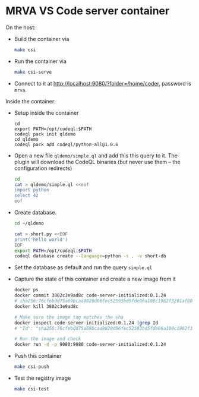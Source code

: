 * MRVA VS Code server container
  On the host:

  - Build the container via 
    #+BEGIN_SRC sh 
      make csi
    #+END_SRC

  - Run the container via
    #+BEGIN_SRC sh 
      make csi-serve
    #+END_SRC

  - Connect to it at http://localhost:9080/?folder=/home/coder, password is =mrva=.

  Inside the container:

  - Setup inside the container
    #+BEGIN_SRC shell
      cd 
      export PATH=/opt/codeql:$PATH
      codeql pack init qldemo
      cd qldemo
      codeql pack add codeql/python-all@1.0.6
    #+END_SRC

  - Open a new file =qldemo/simple.ql= and add this this query to it.  The plugin
    will download the CodeQL binaries (but never use them -- the configuration
    redirects) 
    #+BEGIN_SRC sh 
      cd
      cat > qldemo/simple.ql <<eof
      import python
      select 42
      eof
    #+END_SRC

  - Create database.
    #+BEGIN_SRC sh 
      cd ~/qldemo

      cat > short.py <<EOF
      print('hello world')
      EOF
      export PATH=/opt/codeql:$PATH  
      codeql database create --language=python -s . -v short-db
    #+END_SRC

  - Set the database as default and run the query =simple.ql=

  - Capture the state of this container and create a new image from it
    #+BEGIN_SRC sh 
      docker ps
      docker commit 3802c3e9ad8c code-server-initialized:0.1.24
      # sha256:76cfebdd75a69bcaa8020d06fec52593bd5fde06a100c1962f3201af809bfac0
      docker kill 3802c3e9ad8c

      # Make sure the image tag matches the sha
      docker inspect code-server-initialized:0.1.24 |grep Id
      # "Id": "sha256:76cfebdd75a69bcaa8020d06fec52593bd5fde06a100c1962f3201af809bfac0",

      # Run the image and check
      docker run -d -p 9080:9080 code-server-initialized:0.1.24
    #+END_SRC

  - Push this container
    #+BEGIN_SRC sh 
      make csi-push
    #+END_SRC

  - Test the registry image
    #+BEGIN_SRC sh 
      make csi-test
    #+END_SRC


